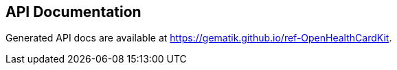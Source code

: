 == API Documentation

Generated API docs are available at https://gematik.github.io/ref-OpenHealthCardKit.

